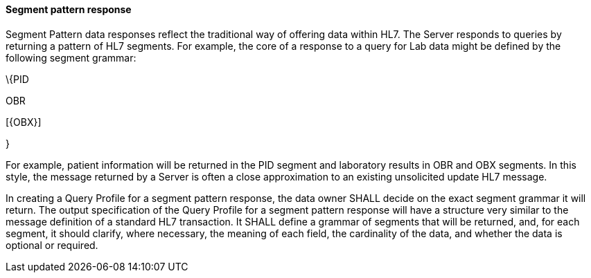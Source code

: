 ==== Segment pattern response
[v291_section="5.2.4.1"]

Segment Pattern data responses reflect the traditional way of offering data within HL7. The Server responds to queries by returning a pattern of HL7 segments. For example, the core of a response to a query for Lab data might be defined by the following segment grammar:

\{PID

OBR

{empty}[\{OBX}]

}

For example, patient information will be returned in the PID segment and laboratory results in OBR and OBX segments. In this style, the message returned by a Server is often a close approximation to an existing unsolicited update HL7 message.

In creating a Query Profile for a segment pattern response, the data owner SHALL decide on the exact segment grammar it will return. The output specification of the Query Profile for a segment pattern response will have a structure very similar to the message definition of a standard HL7 transaction. It SHALL define a grammar of segments that will be returned, and, for each segment, it should clarify, where necessary, the meaning of each field, the cardinality of the data, and whether the data is optional or required.

